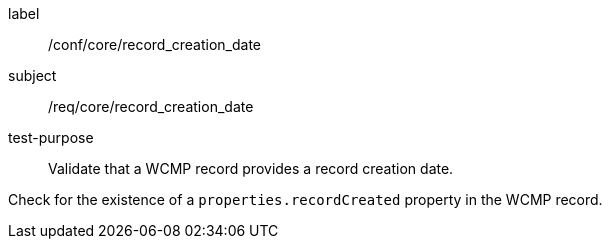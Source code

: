 [[ats_core_record_creation_date]]
====
[%metadata]
label:: /conf/core/record_creation_date
subject:: /req/core/record_creation_date
test-purpose:: Validate that a WCMP record provides a record creation date.

[.component,class=test method]
=====
[.component,class=step]
--
Check for the existence of a `+properties.recordCreated+` property in the WCMP record.
--

=====
====

